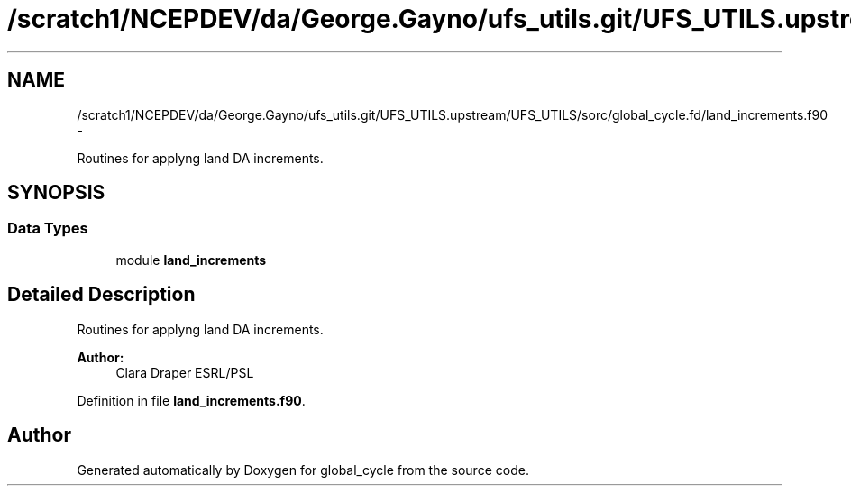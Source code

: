 .TH "/scratch1/NCEPDEV/da/George.Gayno/ufs_utils.git/UFS_UTILS.upstream/UFS_UTILS/sorc/global_cycle.fd/land_increments.f90" 3 "Mon May 2 2022" "Version 1.6.0" "global_cycle" \" -*- nroff -*-
.ad l
.nh
.SH NAME
/scratch1/NCEPDEV/da/George.Gayno/ufs_utils.git/UFS_UTILS.upstream/UFS_UTILS/sorc/global_cycle.fd/land_increments.f90 \- 
.PP
Routines for applyng land DA increments\&.  

.SH SYNOPSIS
.br
.PP
.SS "Data Types"

.in +1c
.ti -1c
.RI "module \fBland_increments\fP"
.br
.in -1c
.SH "Detailed Description"
.PP 
Routines for applyng land DA increments\&. 


.PP
\fBAuthor:\fP
.RS 4
Clara Draper ESRL/PSL 
.RE
.PP

.PP
Definition in file \fBland_increments\&.f90\fP\&.
.SH "Author"
.PP 
Generated automatically by Doxygen for global_cycle from the source code\&.
